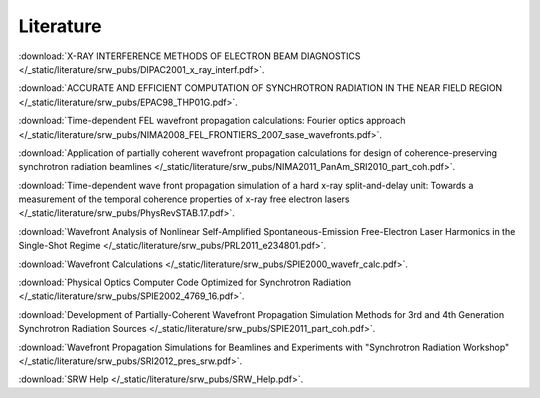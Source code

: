 ==========
Literature
==========

:download:`X-RAY INTERFERENCE METHODS OF ELECTRON BEAM DIAGNOSTICS </_static/literature/srw_pubs/DIPAC2001_x_ray_interf.pdf>`.

:download:`ACCURATE AND EFFICIENT COMPUTATION OF SYNCHROTRON RADIATION IN THE NEAR FIELD REGION </_static/literature/srw_pubs/EPAC98_THP01G.pdf>`.

:download:`Time-dependent FEL wavefront propagation calculations: Fourier optics approach </_static/literature/srw_pubs/NIMA2008_FEL_FRONTIERS_2007_sase_wavefronts.pdf>`.

:download:`Application of partially coherent wavefront propagation calculations for design of coherence-preserving synchrotron radiation beamlines </_static/literature/srw_pubs/NIMA2011_PanAm_SRI2010_part_coh.pdf>`.

:download:`Time-dependent wave front propagation simulation of a hard x-ray split-and-delay unit: Towards a measurement of the temporal coherence properties of x-ray free electron lasers </_static/literature/srw_pubs/PhysRevSTAB.17.pdf>`.

:download:`Wavefront Analysis of Nonlinear Self-Amplified Spontaneous-Emission Free-Electron Laser Harmonics in the Single-Shot Regime </_static/literature/srw_pubs/PRL2011_e234801.pdf>`.

:download:`Wavefront Calculations </_static/literature/srw_pubs/SPIE2000_wavefr_calc.pdf>`.

:download:`Physical Optics Computer Code Optimized for Synchrotron Radiation </_static/literature/srw_pubs/SPIE2002_4769_16.pdf>`.

:download:`Development of Partially-Coherent Wavefront Propagation Simulation Methods for 3rd and 4th Generation Synchrotron Radiation Sources </_static/literature/srw_pubs/SPIE2011_part_coh.pdf>`.

:download:`Wavefront Propagation Simulations for Beamlines and Experiments with "Synchrotron Radiation Workshop" </_static/literature/srw_pubs/SRI2012_pres_srw.pdf>`.

:download:`SRW Help </_static/literature/srw_pubs/SRW_Help.pdf>`.